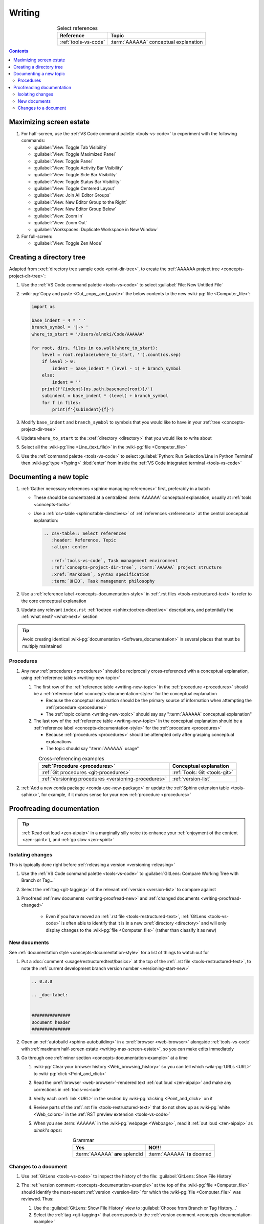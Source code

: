 .. 0.3.0

.. _writing-procedures:


#######
Writing
#######

.. csv-table:: Select references
   :header: Reference, Topic
   :align: center

   :ref:`tools-vs-code`, :term:`AAAAAA` conceptual explanation

.. contents:: Contents
   :local:

.. _writing-max-screen-estate:


************************
Maximizing screen estate
************************

#. For half-screen, use the :ref:`VS Code command palette <tools-vs-code>`
   to experiment with the following commands:

   * :guilabel:`View: Toggle Tab Visibility`
   * :guilabel:`View: Toggle Maximized Panel`
   * :guilabel:`View: Toggle Panel`
   * :guilabel:`View: Toggle Activity Bar Visibility`
   * :guilabel:`View: Toggle Side Bar Visibility`
   * :guilabel:`View: Toggle Status Bar Visibility`
   * :guilabel:`View: Toggle Centered Layout`
   * :guilabel:`View: Join All Editor Groups`
   * :guilabel:`View: New Editor Group to the Right`
   * :guilabel:`View: New Editor Group Below`
   * :guilabel:`View: Zoom In`
   * :guilabel:`View: Zoom Out`
   * :guilabel:`Workspaces: Duplicate Workspace in New Window`

#. For full-screen:

   * :guilabel:`View: Toggle Zen Mode`

.. _writing-make-dir-tree:


*************************
Creating a directory tree
*************************

Adapted from :xref:`directory tree sample code <print-dir-tree>`, to create the
:ref:`AAAAAA project tree <concepts-project-dir-tree>`:

#. Use the :ref:`VS Code command palette <tools-vs-code>` to select
   :guilabel:`File: New Untitled File`
#. :wiki-pg:`Copy and paste <Cut,_copy,_and_paste>` the below contents to the
   new :wiki-pg:`file <Computer_file>`:

   .. code-block:: python

      import os

      base_indent = 4 * ' '
      branch_symbol = '|-> '
      where_to_start = '/Users/alnoki/Code/AAAAAA'

      for root, dirs, files in os.walk(where_to_start):
          level = root.replace(where_to_start, '').count(os.sep)
          if level > 0:
              indent = base_indent * (level - 1) + branch_symbol
          else:
              indent = ''
          print(f'{indent}{os.path.basename(root)}/')
          subindent = base_indent * (level) + branch_symbol
          for f in files:
              print(f'{subindent}{f}')

#. Modify ``base_indent`` and ``branch_symbol`` to symbols that you would like
   to have in your :ref:`tree <concepts-project-dir-tree>`
#. Update ``where_to_start`` to the :xref:`directory <directory>` that you
   would like to write about
#. Select all the :wiki-pg:`line <Line_(text_file)>` in the
   :wiki-pg:`file <Computer_file>`
#. Use the :ref:`command palette <tools-vs-code>` to select
   :guilabel:`Python: Run Selection/Line in Python Terminal` then
   :wiki-pg:`type <Typing>` :kbd:`enter` from inside the
   :ref:`VS Code integrated terminal <tools-vs-code>`

.. _writing-new-topic:


***********************
Documenting a new topic
***********************

#. :ref:`Gather necessary references <sphinx-managing-references>` first,
   preferably in a batch

   * These should be concentrated at a centralized :term:`AAAAAA` conceptual
     explanation, usually at :ref:`tools <concepts-tools>`
   * Use a :ref:`csv-table <sphinx:table-directives>` of
     :ref:`references <references>` at the central conceptual explanation:

     .. code-block:: rest

        .. csv-table:: Select references
           :header: Reference, Topic
           :align: center

           :ref:`tools-vs-code`, Task management environment
           :ref:`concepts-project-dir-tree`, :term:`AAAAAA` project structure
           :xref:`Markdown`, Syntax specification
           :term:`OHIO`, Task management philosophy

#. Use a :ref:`reference label <concepts-documentation-style>` in
   :ref:`.rst files <tools-restructured-text>` to refer to the core conceptual
   explanation
#. Update any relevant ``index.rst`` :ref:`toctree <sphinx:toctree-directive>`
   descriptions, and potentially the :ref:`what next? <what-next>` section

.. tip::

   Avoid creating identical :wiki-pg:`documentation <Software_documentation>`
   in several places that must be multiply maintained

Procedures
==========

#. Any new :ref:`procedures <procedures>` should be reciprocally
   cross-referenced with a conceptual explanation, using
   :ref:`reference tables <writing-new-topic>`

   #. The first row of the :ref:`reference table <writing-new-topic>` in the
      :ref:`procedure <procedures>` should be a
      :ref:`reference label <concepts-documentation-style>` for the conceptual
      explanation

      * Because the conceptual explanation should be the primary source of
        information when attempting the :ref:`procedure <procedures>`
      * The :ref:`topic column <writing-new-topic>` should say say
        ":term:`AAAAAA` conceptual explanation"

   #. The last row of the :ref:`reference table <writing-new-topic>` in the
      conceptual explanation should be a
      :ref:`reference label <concepts-documentation-style>` for the
      :ref:`procedure <procedures>`

      * Because :ref:`procedures <procedures>` should be attempted only after
        grasping conceptual explanations
      * The topic should say ":term:`AAAAAA` usage"

   .. csv-table:: Cross-referencing examples
      :header: :ref:`Procedure <procedures>`, Conceptual explanation
      :align: center

      :ref:`Git procedures <git-procedures>`, :ref:`Tools: Git <tools-git>`
      :ref:`Versioning procedures <versioning-procedures>`, :ref:`version-list`

#. :ref:`Add a new conda package <conda-use-new-package>` or update the
   :ref:`Sphinx extension table <tools-sphinx>`, for example, if it makes sense
   for your new :ref:`procedure <procedures>`

.. _writing-proofread:


**************************
Proofreading documentation
**************************

.. tip::

   :ref:`Read out loud <zen-aipaip>` in a marginally silly voice (to enhance
   your :ref:`enjoyment of the content <zen-spirit>`), and
   :ref:`go slow <zen-spirit>`

.. _writing-isolate-changes:

Isolating changes
=================

This is typically done right before
:ref:`releasing a version <versioning-releasing>`

#. Use the :ref:`VS Code command palette <tools-vs-code>` to
   :guilabel:`GitLens: Compare Working Tree with Branch or Tag...`
#. Select the :ref:`tag <git-tagging>` of the relevant
   :ref:`version <version-list>` to compare against
#. Proofread :ref:`new documents <writing-proofread-new>` and
   :ref:`changed documents <writing-proofread-changed>`

      * Even if you have moved an :ref:`.rst file <tools-restructured-text>`,
        :ref:`GitLens <tools-vs-code>` is often able to identify that it is in
        a new :xref:`directory <directory>` and will only display changes to
        the :wiki-pg:`file <Computer_file>` (rather than classify it as new)

.. _writing-proofread-new:

New documents
=============

See :ref:`documentation style <concepts-documentation-style>` for a list of
things to watch out for

#. Put a :doc:`comment <usage/restructuredtext/basics>` at the top
   of the :ref:`.rst file <tools-restructured-text>`, to note the
   :ref:`current development branch version number <versioning-start-new>`

   .. code-block:: rest

      .. 0.3.0

      .. _doc-label:


      ###############
      Document header
      ###############

#. Open an :ref:`autobuild <sphinx-autobuilding>` in a
   :xref:`browser <web-browser>` alongside :ref:`tools-vs-code` with
   :ref:`maximum half-screen estate <writing-max-screen-estate>`, so you can
   make edits immediately
#. Go through one :ref:`minor section <concepts-documentation-example>` at a
   time

   #. :wiki-pg:`Clear your browser history <Web_browsing_history>` so you can
      tell which :wiki-pg:`URLs <URL>` to :wiki-pg:`click <Point_and_click>`
   #. Read the :xref:`browser <web-browser>`-rendered text
      :ref:`out loud <zen-aipaip>` and make any corrections in
      :ref:`tools-vs-code`
   #. Verify each :xref:`link <URL>` in the section by
      :wiki-pg:`clicking <Point_and_click>` on it
   #. Review parts of the :ref:`.rst file <tools-restructured-text>` that do
      not show up as :wiki-pg:`white <Web_colors>` in the
      :ref:`RST preview extension <tools-vs-code>`
   #. When you see :term:`AAAAAA` in the :wiki-pg:`webpage <Webpage>`, read it
      :ref:`out loud <zen-aipaip>` as *alnoki's apps*:

      .. csv-table:: Grammar
         :header: Yes, NO!!!
         :align: center

         :term:`AAAAAA` **are** splendid, :term:`AAAAAA` **is** doomed

.. _writing-proofread-changed:

Changes to a document
=====================

#. Use :ref:`GitLens <tools-vs-code>` to inspect the history of the
   file: :guilabel:`GitLens: Show File History`
#. The :ref:`version comment <concepts-documentation-example>` at the top of
   the :wiki-pg:`file <Computer_file>` should identify the most-recent
   :ref:`version <version-list>` for
   which the :wiki-pg:`file <Computer_file>` was reviewed. Thus:

   #. Use the :guilabel:`GitLens: Show File History`
      view to :guilabel:`Choose from Branch or Tag History...`
   #. Select the :ref:`tag <git-tagging>` that corresponds to the
      :ref:`version comment <concepts-documentation-example>`
   #. Select the first :ref:`commit <tools-git>` in the list
   #. :guilabel:`Open Changes with Working File`

   .. tip::

      If there is a warning that the :wiki-pg:`file <Computer_file>` did not
      exist for that :ref:`tag <git-tagging>`, then the
      :wiki-pg:`file <Computer_file>` was probably moved

#. Follow the steps for
   :ref:`proofreading new documents <writing-proofread-new>`, but only review
   *changes* to the :wiki-pg:`file <Computer_file>`:

      * Use the :ref:`VS Code command palette <tools-vs-code>` to select
        :guilabel:`Move to Next Change`
